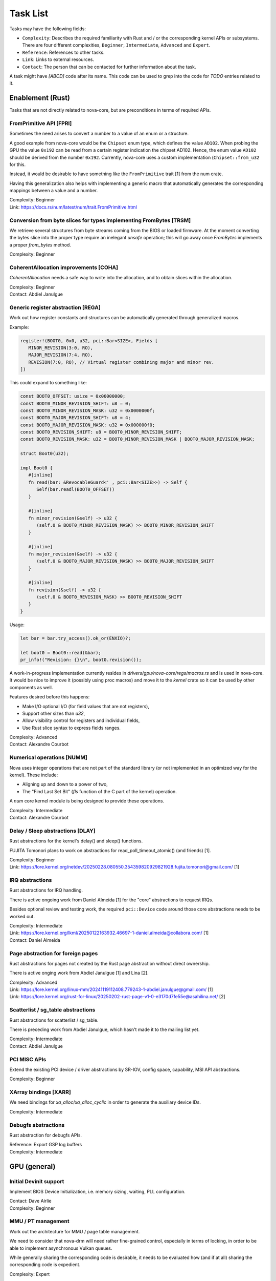 .. SPDX-License-Identifier: (GPL-2.0+ OR MIT)

=========
Task List
=========

Tasks may have the following fields:

- ``Complexity``: Describes the required familiarity with Rust and / or the
  corresponding kernel APIs or subsystems. There are four different complexities,
  ``Beginner``, ``Intermediate``, ``Advanced`` and ``Expert``.
- ``Reference``: References to other tasks.
- ``Link``: Links to external resources.
- ``Contact``: The person that can be contacted for further information about
  the task.

A task might have `[ABCD]` code after its name. This code can be used to grep
into the code for `TODO` entries related to it.

Enablement (Rust)
=================

Tasks that are not directly related to nova-core, but are preconditions in terms
of required APIs.

FromPrimitive API [FPRI]
------------------------

Sometimes the need arises to convert a number to a value of an enum or a
structure.

A good example from nova-core would be the ``Chipset`` enum type, which defines
the value ``AD102``. When probing the GPU the value ``0x192`` can be read from a
certain register indication the chipset AD102. Hence, the enum value ``AD102``
should be derived from the number ``0x192``. Currently, nova-core uses a custom
implementation (``Chipset::from_u32`` for this.

Instead, it would be desirable to have something like the ``FromPrimitive``
trait [1] from the num crate.

Having this generalization also helps with implementing a generic macro that
automatically generates the corresponding mappings between a value and a number.

| Complexity: Beginner
| Link: https://docs.rs/num/latest/num/trait.FromPrimitive.html

Conversion from byte slices for types implementing FromBytes [TRSM]
-------------------------------------------------------------------

We retrieve several structures from byte streams coming from the BIOS or loaded
firmware. At the moment converting the bytes slice into the proper type require
an inelegant `unsafe` operation; this will go away once `FromBytes` implements
a proper `from_bytes` method.

| Complexity: Beginner

CoherentAllocation improvements [COHA]
--------------------------------------

`CoherentAllocation` needs a safe way to write into the allocation, and to
obtain slices within the allocation.

| Complexity: Beginner
| Contact: Abdiel Janulgue

Generic register abstraction [REGA]
-----------------------------------

Work out how register constants and structures can be automatically generated
through generalized macros.

Example:

.. code-block:: rust

	register!(BOOT0, 0x0, u32, pci::Bar<SIZE>, Fields [
	   MINOR_REVISION(3:0, RO),
	   MAJOR_REVISION(7:4, RO),
	   REVISION(7:0, RO), // Virtual register combining major and minor rev.
	])

This could expand to something like:

.. code-block:: rust

	const BOOT0_OFFSET: usize = 0x00000000;
	const BOOT0_MINOR_REVISION_SHIFT: u8 = 0;
	const BOOT0_MINOR_REVISION_MASK: u32 = 0x0000000f;
	const BOOT0_MAJOR_REVISION_SHIFT: u8 = 4;
	const BOOT0_MAJOR_REVISION_MASK: u32 = 0x000000f0;
	const BOOT0_REVISION_SHIFT: u8 = BOOT0_MINOR_REVISION_SHIFT;
	const BOOT0_REVISION_MASK: u32 = BOOT0_MINOR_REVISION_MASK | BOOT0_MAJOR_REVISION_MASK;

	struct Boot0(u32);

	impl Boot0 {
	   #[inline]
	   fn read(bar: &RevocableGuard<'_, pci::Bar<SIZE>>) -> Self {
	      Self(bar.readl(BOOT0_OFFSET))
	   }

	   #[inline]
	   fn minor_revision(&self) -> u32 {
	      (self.0 & BOOT0_MINOR_REVISION_MASK) >> BOOT0_MINOR_REVISION_SHIFT
	   }

	   #[inline]
	   fn major_revision(&self) -> u32 {
	      (self.0 & BOOT0_MAJOR_REVISION_MASK) >> BOOT0_MAJOR_REVISION_SHIFT
	   }

	   #[inline]
	   fn revision(&self) -> u32 {
	      (self.0 & BOOT0_REVISION_MASK) >> BOOT0_REVISION_SHIFT
	   }
	}

Usage:

.. code-block:: rust

	let bar = bar.try_access().ok_or(ENXIO)?;

	let boot0 = Boot0::read(&bar);
	pr_info!("Revision: {}\n", boot0.revision());

A work-in-progress implementation currently resides in
`drivers/gpu/nova-core/regs/macros.rs` and is used in nova-core. It would be
nice to improve it (possibly using proc macros) and move it to the `kernel`
crate so it can be used by other components as well.

Features desired before this happens:

* Make I/O optional I/O (for field values that are not registers),
* Support other sizes than `u32`,
* Allow visibility control for registers and individual fields,
* Use Rust slice syntax to express fields ranges.

| Complexity: Advanced
| Contact: Alexandre Courbot

Numerical operations [NUMM]
---------------------------

Nova uses integer operations that are not part of the standard library (or not
implemented in an optimized way for the kernel). These include:

- Aligning up and down to a power of two,
- The "Find Last Set Bit" (`fls` function of the C part of the kernel)
  operation.

A `num` core kernel module is being designed to provide these operations.

| Complexity: Intermediate
| Contact: Alexandre Courbot

Delay / Sleep abstractions [DLAY]
---------------------------------

Rust abstractions for the kernel's delay() and sleep() functions.

FUJITA Tomonori plans to work on abstractions for read_poll_timeout_atomic()
(and friends) [1].

| Complexity: Beginner
| Link: https://lore.kernel.org/netdev/20250228.080550.354359820929821928.fujita.tomonori@gmail.com/ [1]

IRQ abstractions
----------------

Rust abstractions for IRQ handling.

There is active ongoing work from Daniel Almeida [1] for the "core" abstractions
to request IRQs.

Besides optional review and testing work, the required ``pci::Device`` code
around those core abstractions needs to be worked out.

| Complexity: Intermediate
| Link: https://lore.kernel.org/lkml/20250122163932.46697-1-daniel.almeida@collabora.com/ [1]
| Contact: Daniel Almeida

Page abstraction for foreign pages
----------------------------------

Rust abstractions for pages not created by the Rust page abstraction without
direct ownership.

There is active onging work from Abdiel Janulgue [1] and Lina [2].

| Complexity: Advanced
| Link: https://lore.kernel.org/linux-mm/20241119112408.779243-1-abdiel.janulgue@gmail.com/ [1]
| Link: https://lore.kernel.org/rust-for-linux/20250202-rust-page-v1-0-e3170d7fe55e@asahilina.net/ [2]

Scatterlist / sg_table abstractions
-----------------------------------

Rust abstractions for scatterlist / sg_table.

There is preceding work from Abdiel Janulgue, which hasn't made it to the
mailing list yet.

| Complexity: Intermediate
| Contact: Abdiel Janulgue

PCI MISC APIs
-------------

Extend the existing PCI device / driver abstractions by SR-IOV, config space,
capability, MSI API abstractions.

| Complexity: Beginner

XArray bindings [XARR]
----------------------

We need bindings for `xa_alloc`/`xa_alloc_cyclic` in order to generate the
auxiliary device IDs.

| Complexity: Intermediate

Debugfs abstractions
--------------------

Rust abstraction for debugfs APIs.

| Reference: Export GSP log buffers
| Complexity: Intermediate

GPU (general)
=============

Initial Devinit support
-----------------------

Implement BIOS Device Initialization, i.e. memory sizing, waiting, PLL
configuration.

| Contact: Dave Airlie
| Complexity: Beginner

MMU / PT management
-------------------

Work out the architecture for MMU / page table management.

We need to consider that nova-drm will need rather fine-grained control,
especially in terms of locking, in order to be able to implement asynchronous
Vulkan queues.

While generally sharing the corresponding code is desirable, it needs to be
evaluated how (and if at all) sharing the corresponding code is expedient.

| Complexity: Expert

VRAM memory allocator
---------------------

Investigate options for a VRAM memory allocator.

Some possible options:
  - Rust abstractions for
    - RB tree (interval tree) / drm_mm
    - maple_tree
  - native Rust collections

| Complexity: Advanced

Instance Memory
---------------

Implement support for instmem (bar2) used to store page tables.

| Complexity: Intermediate
| Contact: Dave Airlie

GPU System Processor (GSP)
==========================

Export GSP log buffers
----------------------

Recent patches from Timur Tabi [1] added support to expose GSP-RM log buffers
(even after failure to probe the driver) through debugfs.

This is also an interesting feature for nova-core, especially in the early days.

| Link: https://lore.kernel.org/nouveau/20241030202952.694055-2-ttabi@nvidia.com/ [1]
| Reference: Debugfs abstractions
| Complexity: Intermediate

GSP firmware abstraction
------------------------

The GSP-RM firmware API is unstable and may incompatibly change from version to
version, in terms of data structures and semantics.

This problem is one of the big motivations for using Rust for nova-core, since
it turns out that Rust's procedural macro feature provides a rather elegant way
to address this issue:

1. generate Rust structures from the C headers in a separate namespace per version
2. build abstraction structures (within a generic namespace) that implement the
   firmware interfaces; annotate the differences in implementation with version
   identifiers
3. use a procedural macro to generate the actual per version implementation out
   of this abstraction
4. instantiate the correct version type one on runtime (can be sure that all
   have the same interface because it's defined by a common trait)

There is a PoC implementation of this pattern, in the context of the nova-core
PoC driver.

This task aims at refining the feature and ideally generalize it, to be usable
by other drivers as well.

| Complexity: Expert

GSP message queue
-----------------

Implement low level GSP message queue (command, status) for communication
between the kernel driver and GSP.

| Complexity: Advanced
| Contact: Dave Airlie

Bootstrap GSP
-------------

Call the boot firmware to boot the GSP processor; execute initial control
messages.

| Complexity: Intermediate
| Contact: Dave Airlie

Client / Device APIs
--------------------

Implement the GSP message interface for client / device allocation and the
corresponding client and device allocation APIs.

| Complexity: Intermediate
| Contact: Dave Airlie

Bar PDE handling
----------------

Synchronize page table handling for BARs between the kernel driver and GSP.

| Complexity: Beginner
| Contact: Dave Airlie

FIFO engine
-----------

Implement support for the FIFO engine, i.e. the corresponding GSP message
interface and provide an API for chid allocation and channel handling.

| Complexity: Advanced
| Contact: Dave Airlie

GR engine
---------

Implement support for the graphics engine, i.e. the corresponding GSP message
interface and provide an API for (golden) context creation and promotion.

| Complexity: Advanced
| Contact: Dave Airlie

CE engine
---------

Implement support for the copy engine, i.e. the corresponding GSP message
interface.

| Complexity: Intermediate
| Contact: Dave Airlie

VFN IRQ controller
------------------

Support for the VFN interrupt controller.

| Complexity: Intermediate
| Contact: Dave Airlie

External APIs
=============

nova-core base API
------------------

Work out the common pieces of the API to connect 2nd level drivers, i.e. vGPU
manager and nova-drm.

| Complexity: Advanced

vGPU manager API
----------------

Work out the API parts required by the vGPU manager, which are not covered by
the base API.

| Complexity: Advanced

nova-core C API
---------------

Implement a C wrapper for the APIs required by the vGPU manager driver.

| Complexity: Intermediate

Testing
=======

CI pipeline
-----------

Investigate option for continuous integration testing.

This can go from as simple as running KUnit tests over running (graphics) CTS to
booting up (multiple) guest VMs to test VFIO use-cases.

It might also be worth to consider the introduction of a new test suite directly
sitting on top of the uAPI for more targeted testing and debugging. There may be
options for collaboration / shared code with the Mesa project.

| Complexity: Advanced
